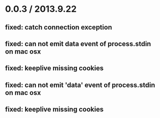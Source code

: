 
* 0.0.3 / 2013.9.22

** fixed: catch connection exception
** fixed: can not emit data event of process.stdin on mac osx
** fixed: keeplive missing cookies
** fixed: can not emit 'data' event of process.stdin on mac osx
** fixed: keeplive missing cookies


